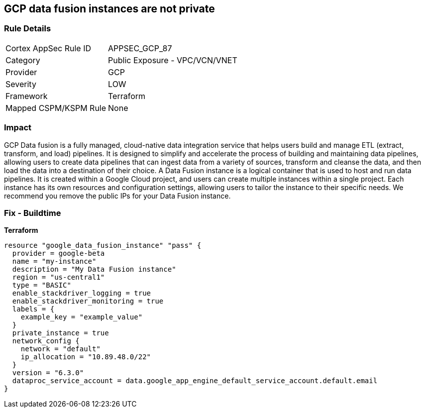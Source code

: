 == GCP data fusion instances are not private


=== Rule Details

[cols="1,2"]
|===
|Cortex AppSec Rule ID |APPSEC_GCP_87
|Category |Public Exposure - VPC/VCN/VNET
|Provider |GCP
|Severity |LOW
|Framework |Terraform
|Mapped CSPM/KSPM Rule |None
|===


=== Impact
GCP Data fusion is a fully managed, cloud-native data integration service that helps users build and manage ETL (extract, transform, and load) pipelines.
It is designed to simplify and accelerate the process of building and maintaining data pipelines, allowing users to create data pipelines that can ingest data from a variety of sources, transform and cleanse the data, and then load the data into a destination of their choice.
A Data Fusion instance is a logical container that is used to host and run data pipelines.
It is created within a Google Cloud project, and users can create multiple instances within a single project.
Each instance has its own resources and configuration settings, allowing users to tailor the instance to their specific needs.
We recommend you remove the public IPs for your Data Fusion instance.

=== Fix - Buildtime


*Terraform* 




[source,go]
----
resource "google_data_fusion_instance" "pass" {
  provider = google-beta
  name = "my-instance"
  description = "My Data Fusion instance"
  region = "us-central1"
  type = "BASIC"
  enable_stackdriver_logging = true
  enable_stackdriver_monitoring = true
  labels = {
    example_key = "example_value"
  }
  private_instance = true
  network_config {
    network = "default"
    ip_allocation = "10.89.48.0/22"
  }
  version = "6.3.0"
  dataproc_service_account = data.google_app_engine_default_service_account.default.email
}
----

